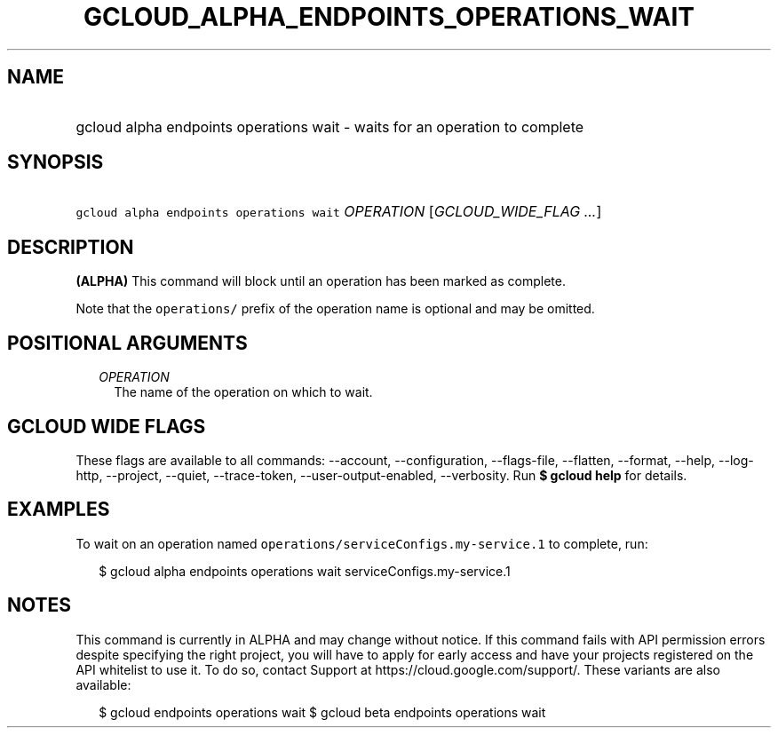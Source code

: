 
.TH "GCLOUD_ALPHA_ENDPOINTS_OPERATIONS_WAIT" 1



.SH "NAME"
.HP
gcloud alpha endpoints operations wait \- waits for an operation to complete



.SH "SYNOPSIS"
.HP
\f5gcloud alpha endpoints operations wait\fR \fIOPERATION\fR [\fIGCLOUD_WIDE_FLAG\ ...\fR]



.SH "DESCRIPTION"

\fB(ALPHA)\fR This command will block until an operation has been marked as
complete.

Note that the \f5operations/\fR prefix of the operation name is optional and may
be omitted.



.SH "POSITIONAL ARGUMENTS"

.RS 2m
.TP 2m
\fIOPERATION\fR
The name of the operation on which to wait.


.RE
.sp

.SH "GCLOUD WIDE FLAGS"

These flags are available to all commands: \-\-account, \-\-configuration,
\-\-flags\-file, \-\-flatten, \-\-format, \-\-help, \-\-log\-http, \-\-project,
\-\-quiet, \-\-trace\-token, \-\-user\-output\-enabled, \-\-verbosity. Run \fB$
gcloud help\fR for details.



.SH "EXAMPLES"

To wait on an operation named \f5operations/serviceConfigs.my\-service.1\fR to
complete, run:

.RS 2m
$ gcloud alpha endpoints operations wait serviceConfigs.my\-service.1
.RE



.SH "NOTES"

This command is currently in ALPHA and may change without notice. If this
command fails with API permission errors despite specifying the right project,
you will have to apply for early access and have your projects registered on the
API whitelist to use it. To do so, contact Support at
https://cloud.google.com/support/. These variants are also available:

.RS 2m
$ gcloud endpoints operations wait
$ gcloud beta endpoints operations wait
.RE

